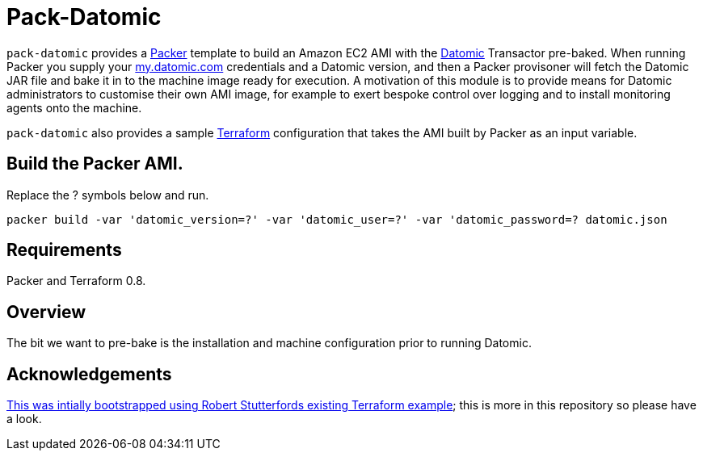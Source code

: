 = Pack-Datomic

`pack-datomic` provides a https://www.packer.io/[Packer] template to build an Amazon EC2 AMI with the http://www.datomic.com/[Datomic] Transactor pre-baked. When running Packer you supply your https://my.datomic.com[my.datomic.com] credentials and a Datomic version, and then a Packer provisoner will fetch the Datomic JAR file and bake it in to the machine image ready for execution. A motivation of this module is to provide means for Datomic administrators to customise their own AMI image, for example to exert bespoke control over logging and to install monitoring agents onto the machine.

`pack-datomic` also provides a sample https://www.terraform.io/[Terraform] configuration that takes the AMI built by Packer as an input variable.

== Build the Packer AMI.

Replace the ? symbols below and run.

`packer build -var 'datomic_version=?' -var 'datomic_user=?' -var 'datomic_password=? datomic.json`

== Requirements

Packer and Terraform 0.8.

== Overview

The bit we want to pre-bake is the installation and machine configuration prior to running Datomic.

== Acknowledgements

https://github.com/robert-stuttaford/terraform-example[This was intially bootstrapped using Robert Stutterfords existing Terraform example]; this is more in this repository so please have a look.
